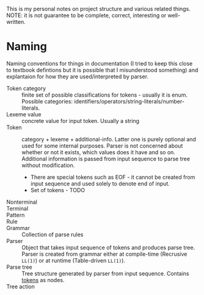This is my personal notes on project structure and various related
things. NOTE: it is not guarantee to be complete, correct, interesting
or well-written.

*  Naming

Naming conventions for things in documentation (I tried to keep this
close to textbook defintions but it is possible that I misunderstood
something) and explantaion for how they are used/interpreted by
parser.

- Token category :: finite set of possible classifications for
  tokens - usually it is enum. Possible categories:
  identifiers/operators/string-literals/number-literals.
- Lexeme value :: concrete value for input token. Usually a string
- Token :: category + lexeme + additional-info. Latter one is purely
  optional and used for some internal purposes. Parser is not
  concerned about whether or not it exists, which values does it have
  and so on. Additional information is passed from input sequence to
  parse tree without modification.
  - There are special tokens such as EOF - it cannot be created from
    input sequence and used solely to denote end of input.
  - Set of tokens - TODO
- Nonterminal ::
- Terminal ::
- Pattern ::
- Rule ::
- Grammar :: Collection of parse rules
- Parser :: Object that takes input sequence of tokens and produces
  parse tree. Parser is created from grammar either at compile-time
  (Recrusive =LL(1)=) or at runtime (Table-driven =LL(1)=).
- Parse tree :: Tree structure generated by parser from input
  sequence. Contains _tokens_ as nodes.
- Tree action ::
